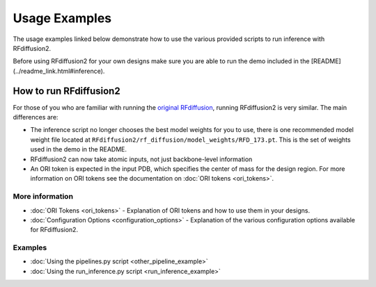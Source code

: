 Usage Examples
==============

The usage examples linked below demonstrate how to use the various provided scripts to run inference with RFdiffusion2. 

Before using RFdiffusion2 for your own designs make sure you are able to run the demo included in the [README](../readme_link.html#inference).

How to run RFdiffusion2
-----------------------
For those of you who are familiar with running the `original RFdiffusion <https://github.com/RosettaCommons/RFdiffusion>`_, running RFdiffusion2 is very similar. 
The main differences are: 

* The inference script no longer chooses the best model weights for you to use, there is one recommended model weight file located at ``RFdiffusion2/rf_diffusion/model_weights/RFD_173.pt``. This is the set of weights used in the demo in the README.

* RFdiffusion2 can now take atomic inputs, not just backbone-level information

* An ORI token is expected in the input PDB, which specifies the center of mass for the design region. For more information on ORI tokens see 
  the documentation on :doc:`ORI tokens <ori_tokens>`.


More information
^^^^^^^^^^^^^^^^
* :doc:`ORI Tokens <ori_tokens>` - Explanation of ORI tokens and how to use them in your designs.
* :doc:`Configuration Options <configuration_options>` - Explanation of the various configuration options available for RFdiffusion2.

Examples
^^^^^^^^

- :doc:`Using the pipelines.py script <other_pipeline_example>`
- :doc:`Using the run_inference.py script <run_inference_example>`